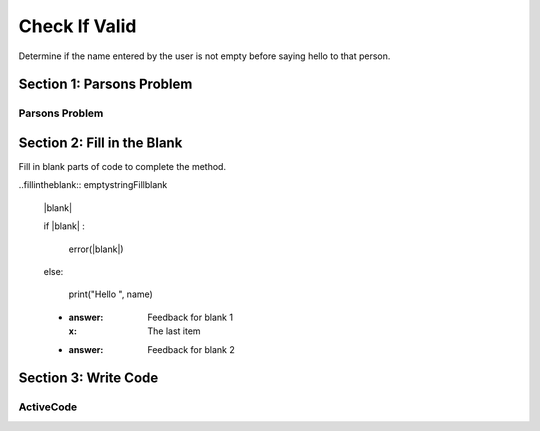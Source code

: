 =====================
Check If Valid
=====================

.. Here is were you specify the content and order of your new book.

.. Each section heading (e.g. "SECTION 1: A Random Section") will be
   a heading in the table of contents. Source files that should be
   generated and included in that section should be placed on individual
   lines, with one line separating the first source filename and the
   :maxdepth: line.

   Congratulations!   If you can see this file you have probably successfully run the ``runestone init`` command.  If you are looking at this as a source file you should now run ``runestone build``  to generate html files.   Once you have run the build command you can run ``runestone serve`` and then view this in your browser at ``http://localhost:8000``

.. Sources can also be included from subfolders of this directory.
   (e.g. "DataStructures/queues.rst").


Determine if the name entered by the user is not empty before saying hello to that person.


Section 1: Parsons Problem
::::::::::::::::::::::::::::


Parsons Problem
----------------

.. parsonsprob:: emptystringParsons

    Match the labels to the appropriate parts of the code.

    name = inputString()
    if name == "":
        error("Name string is empty!")
    else:
        print("Hello ", name)
   -----
   Collect input
   If the input is not valid
   Show error
   Otherwise, do something with the input
   =====
   If the input is valid #distractor


Section 2: Fill in the Blank
:::::::::::::::::::::::::::::

Fill in blank parts of code to complete the method.

..fillintheblank:: emptystringFillblank

    |blank|

    if |blank| :

        error(|blank|)

    else:

         print("Hello ", name)

    - :answer: Feedback for blank 1
      :x: The last item
    - :answer: Feedback for blank 2







Section 3: Write Code
:::::::::::::::::::::::::

ActiveCode
----------

.. activecode:: emptystringActivecode

   :coach:
   :caption: This is a caption

   name = inputString()




   print("Hello ", name)
